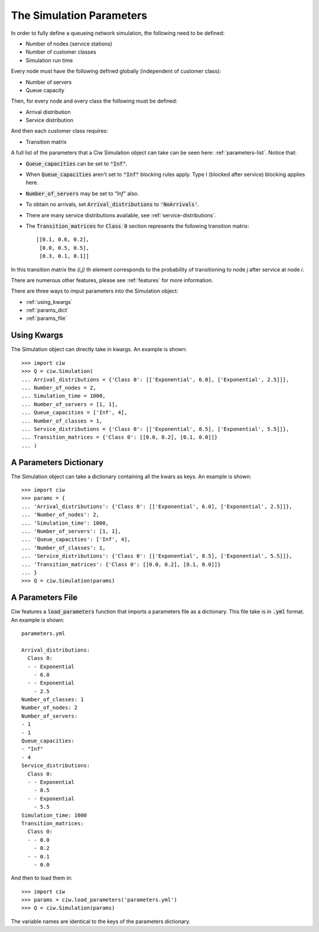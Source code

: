 .. _sim-parameters:

=========================
The Simulation Parameters
=========================

In order to fully define a queueing network simulation, the following need to be defined:

- Number of nodes (service stations)
- Number of customer classes
- Simulation run time

Every node must have the following defined globally (independent of customer class):

- Number of servers
- Queue capacity

Then, for every node and every class the following must be defined:

- Arrival distribution
- Service distribution

And then each customer class requires:

- Transition matrix


A full list of the parameters that a Ciw Simulation object can take can be seen here: :ref:`parameters-list`.
Notice that:

- :code:`Queue_capacities` can be set to :code:`"Inf"`.
- When :code:`Queue_capacities` aren't set to :code:`"Inf"` blocking rules apply. Type I (blocked after service) blocking applies here.
- :code:`Number_of_servers` may be set to `"Inf"` also.
- To obtain no arrivals, set :code:`Arrival_distributions` to :code:`'NoArrivals'`.
- There are many service distributions available, see :ref:`service-distributions`.
- The :code:`Transition_matrices` for :code:`Class 0` section represents the following transition matrix::

   [[0.1, 0.6, 0.2],
    [0.0, 0.5, 0.5],
    [0.3, 0.1, 0.1]]

In this transition matrix the `(i,j)` th element corresponds to the probability of transitioning to node `j` after service at node `i`.

There are numerous other features, please see :ref:`features` for more information.

There are three ways to imput parameters into the Simulation object:

* :ref:`using_kwargs`
* :ref:`params_dict`
* :ref:`params_file`


.. _using_kwargs:

------------
Using Kwargs
------------

The Simulation object can directly take in kwargs. An example is shown::
	
    >>> import ciw
    >>> Q = ciw.Simulation(
    ... Arrival_distributions = {'Class 0': [['Exponential', 6.0], ['Exponential', 2.5]]},
    ... Number_of_nodes = 2,
    ... Simulation_time = 1000,
    ... Number_of_servers = [1, 1],
    ... Queue_capacities = ['Inf', 4],
    ... Number_of_classes = 1,
    ... Service_distributions = {'Class 0': [['Exponential', 8.5], ['Exponential', 5.5]]},
    ... Transition_matrices = {'Class 0': [[0.0, 0.2], [0.1, 0.0]]}
    ... )


.. _params_dict:

-----------------------
A Parameters Dictionary
-----------------------

The Simulation object can take a dictionary containing all the kwars as keys. An example is shown::

    >>> import ciw
    >>> params = {
    ... 'Arrival_distributions': {'Class 0': [['Exponential', 6.0], ['Exponential', 2.5]]},
    ... 'Number_of_nodes': 2,
    ... 'Simulation_time': 1000,
    ... 'Number_of_servers': [1, 1],
    ... 'Queue_capacities': ['Inf', 4],
    ... 'Number_of_classes': 1,
    ... 'Service_distributions': {'Class 0': [['Exponential', 8.5], ['Exponential', 5.5]]},
    ... 'Transition_matrices': {'Class 0': [[0.0, 0.2], [0.1, 0.0]]}
    ... }
    >>> Q = ciw.Simulation(params)


.. _params_file:

-----------------
A Parameters File
-----------------

Ciw features a :code:`load_parameters` function that imports a parameters file as a dictionary. This file take is in :code:`.yml` format. An example is shown::

    parameters.yml
    
    Arrival_distributions:
      Class 0:
      - - Exponential
        - 6.0
      - - Exponential
        - 2.5
    Number_of_classes: 1
    Number_of_nodes: 2
    Number_of_servers:
    - 1
    - 1
    Queue_capacities:
    - "Inf"
    - 4
    Service_distributions:
      Class 0:
      - - Exponential
        - 8.5
      - - Exponential
        - 5.5
    Simulation_time: 1000
    Transition_matrices:
      Class 0:
      - - 0.0
        - 0.2
      - - 0.1
        - 0.0

And then to load them in::

    >>> import ciw
    >>> params = ciw.load_parameters('parameters.yml')
    >>> Q = ciw.Simulation(params)

The variable names are identical to the keys of the parameters dictionary.
